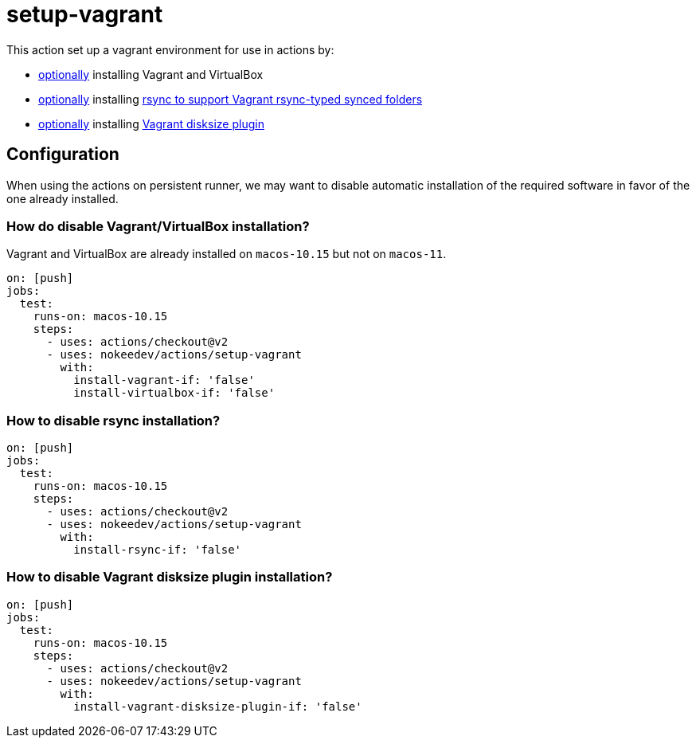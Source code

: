= setup-vagrant
:vagrant-synced-folders-rsync-prerequisites: https://www.vagrantup.com/docs/synced-folders/rsync#prerequisites
:vagrant-disksize-plugin: https://github.com/sprotheroe/vagrant-disksize

This action set up a vagrant environment for use in actions by:

- link:{disable-vagrant-installation}[optionally] installing Vagrant and VirtualBox
- link:{disable-rsync-installation}[optionally] installing link:{vagrant-synced-folders-rsync-prerequisites}[rsync to support Vagrant rsync-typed synced folders]
- link:{disable-vagrant-disksize-plugin-installation}[optionally] installing link:{vagrant-disksize-plugin}[Vagrant disksize plugin]

== Configuration

When using the actions on persistent runner, we may want to disable automatic installation of the required software in favor of the one already installed.

=== How do disable Vagrant/VirtualBox installation?

Vagrant and VirtualBox are already installed on `macos-10.15` but not on `macos-11`.

----
on: [push]
jobs:
  test:
    runs-on: macos-10.15
    steps:
      - uses: actions/checkout@v2
      - uses: nokeedev/actions/setup-vagrant
        with:
          install-vagrant-if: 'false'
          install-virtualbox-if: 'false'
----

=== How to disable rsync installation?

----
on: [push]
jobs:
  test:
    runs-on: macos-10.15
    steps:
      - uses: actions/checkout@v2
      - uses: nokeedev/actions/setup-vagrant
        with:
          install-rsync-if: 'false'
----

=== How to disable Vagrant disksize plugin installation?

----
on: [push]
jobs:
  test:
    runs-on: macos-10.15
    steps:
      - uses: actions/checkout@v2
      - uses: nokeedev/actions/setup-vagrant
        with:
          install-vagrant-disksize-plugin-if: 'false'
----
